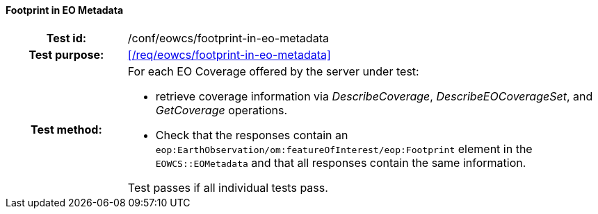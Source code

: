 ==== Footprint in EO Metadata
[cols=">20h,<80d",width="100%"]
|===
|Test id: |/conf/eowcs/footprint-in-eo-metadata
|Test purpose: |<</req/eowcs/footprint-in-eo-metadata>>
|Test method:
a|
For each EO Coverage offered by the server under test:

* retrieve coverage information via _DescribeCoverage_, _DescribeEOCoverageSet_,
  and _GetCoverage_ operations.
* Check that the responses contain an
  `eop:EarthObservation/om:featureOfInterest/eop:Footprint` element in the
  `EOWCS::EOMetadata` and that all responses contain the same information.

Test passes if all individual tests pass.
|===

